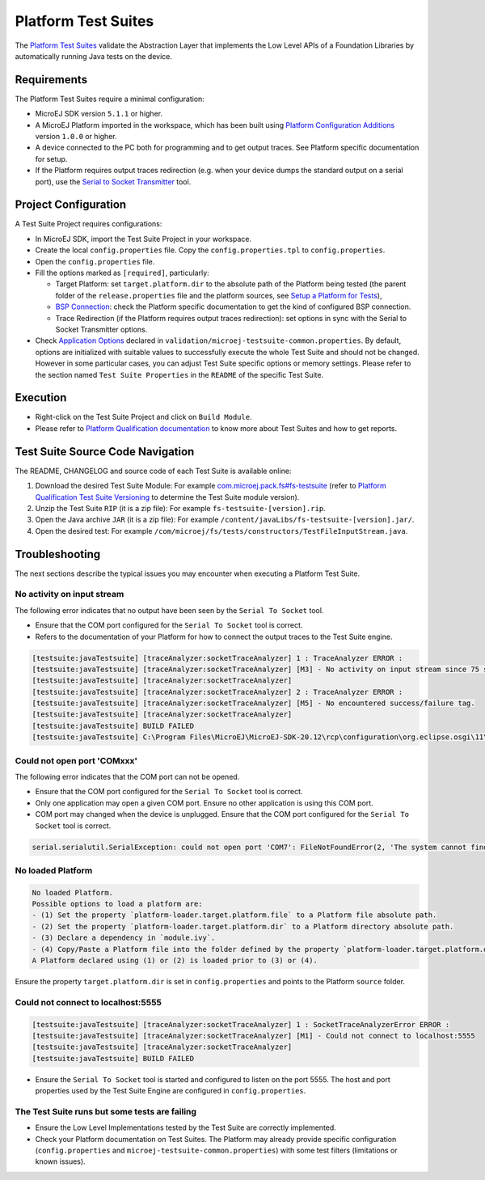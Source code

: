 
Platform Test Suites
====================

The `Platform Test Suites <https://docs.microej.com/en/latest/PlatformDeveloperGuide/platformQualification.html#platform-test-suite>`_ validate the Abstraction Layer that implements the Low Level APIs of a Foundation Libraries by automatically running Java tests on the device.

Requirements
------------

The Platform Test Suites require a minimal configuration:

- MicroEJ SDK version ``5.1.1`` or higher.
- A MicroEJ Platform imported in the workspace, which has been built using `Platform Configuration Additions <../framework/platform/README.rst>`_ version ``1.0.0`` or higher.
- A device connected to the PC both for programming and to get output traces. See Platform specific documentation for setup. 
- If the Platform requires output traces redirection (e.g. when your device dumps the standard output on a serial port), use the
  `Serial to Socket Transmitter <https://docs.microej.com/en/latest/ApplicationDeveloperGuide/serialToSocketTransmitter.html>`_ tool.

Project Configuration
---------------------

A Test Suite Project requires configurations:

- In MicroEJ SDK, import the Test Suite Project in your workspace.
- Create the local ``config.properties`` file. Copy the ``config.properties.tpl`` to ``config.properties``.
- Open the ``config.properties`` file.
- Fill the options marked as ``[required]``, particularly:

  - Target Platform: set ``target.platform.dir`` to the absolute path of the Platform being tested (the parent folder of the ``release.properties`` file and the platform sources, see `Setup a Platform for Tests <https://docs.microej.com/en/latest/ApplicationDeveloperGuide/testsuite.html#setup-a-platform-for-tests>`__),
  - `BSP Connection <https://docs.microej.com/en/latest/PlatformDeveloperGuide/platformCreation.html#bsp-connection>`_: check the Platform specific documentation to get the kind of configured BSP connection.
  - Trace Redirection (if the Platform requires output traces redirection): set options in sync with the Serial to Socket Transmitter options.

- Check `Application Options <https://docs.microej.com/en/latest/ApplicationDeveloperGuide/applicationOptions.html>`_ declared in ``validation/microej-testsuite-common.properties``. 
  By default, options are initialized with suitable values to successfully execute the whole Test Suite and should not be changed.
  However in some particular cases, you can adjust Test Suite specific options or memory settings.
  Please refer to the section named ``Test Suite Properties`` in the ``README`` of the specific Test Suite.
  
Execution
---------
  
- Right-click on the Test Suite Project and click on ``Build Module``.
- Please refer to `Platform Qualification documentation <https://docs.microej.com/en/latest/PlatformDeveloperGuide/platformQualification.html>`_ to know more about Test Suites and how to get reports.

Test Suite Source Code Navigation
---------------------------------

The README, CHANGELOG and source code of each Test Suite is available online:

1. Download the desired Test Suite Module: For example `com.microej.pack.fs#fs-testsuite <https://repository.microej.com/modules/com/microej/pack/fs/fs-testsuite/>`_ (refer to `Platform Qualification Test Suite Versioning <https://docs.microej.com/en/latest/PlatformDeveloperGuide/platformQualification.html#test-suite-versioning>`_ to determine the Test Suite module version).
2. Unzip the Test Suite ``RIP`` (it is a zip file): For example ``fs-testsuite-[version].rip``.
3. Open the Java archive ``JAR`` (it is a zip file): For example ``/content/javaLibs/fs-testsuite-[version].jar/``.
4. Open the desired test: For example ``/com/microej/fs/tests/constructors/TestFileInputStream.java``.

Troubleshooting
---------------

The next sections describe the typical issues you may encounter when executing a Platform Test Suite.

No activity on input stream
~~~~~~~~~~~~~~~~~~~~~~~~~~~

The following error indicates that no output have been seen by the
``Serial To Socket`` tool.

- Ensure that the COM port configured for the ``Serial To Socket`` tool is
  correct.
- Refers to the documentation of your Platform for how to connect the output traces to the Test Suite engine.

.. code-block::

   [testsuite:javaTestsuite] [traceAnalyzer:socketTraceAnalyzer] 1 : TraceAnalyzer ERROR :
   [testsuite:javaTestsuite] [traceAnalyzer:socketTraceAnalyzer] [M3] - No activity on input stream since 75 s.
   [testsuite:javaTestsuite] [traceAnalyzer:socketTraceAnalyzer] 
   [testsuite:javaTestsuite] [traceAnalyzer:socketTraceAnalyzer] 2 : TraceAnalyzer ERROR :
   [testsuite:javaTestsuite] [traceAnalyzer:socketTraceAnalyzer] [M5] - No encountered success/failure tag.
   [testsuite:javaTestsuite] [traceAnalyzer:socketTraceAnalyzer] 
   [testsuite:javaTestsuite] BUILD FAILED
   [testsuite:javaTestsuite] C:\Program Files\MicroEJ\MicroEJ-SDK-20.12\rcp\configuration\org.eclipse.osgi\11\data\repositories\microej-build-repository\com\is2t\easyant\plugins\microej-testsuite\3.4.0\microej-testsuite-harness-jpf-emb-3.4.0.xml:85: TraceAnalyzer ends with errors.

Could not open port 'COMxxx'
~~~~~~~~~~~~~~~~~~~~~~~~~~~~

The following error indicates that the COM port can not be opened.

- Ensure that the COM port configured for the ``Serial To Socket`` tool is
  correct.
- Only one application may open a given COM port.  Ensure no other
  application is using this COM port.
- COM port may changed when the device is unplugged.  Ensure that the
  COM port configured for the ``Serial To Socket`` tool is correct.

.. code-block::

   serial.serialutil.SerialException: could not open port 'COM7': FileNotFoundError(2, 'The system cannot find the file specified.', None, 2)

No loaded Platform
~~~~~~~~~~~~~~~~~~

.. code-block::

   No loaded Platform.
   Possible options to load a platform are: 
   - (1) Set the property `platform-loader.target.platform.file` to a Platform file absolute path.
   - (2) Set the property `platform-loader.target.platform.dir` to a Platform directory absolute path.
   - (3) Declare a dependency in `module.ivy`.
   - (4) Copy/Paste a Platform file into the folder defined by the property `platform-loader.target.platform.dropins` (by default its value is `dropins`).
   A Platform declared using (1) or (2) is loaded prior to (3) or (4).

Ensure the property ``target.platform.dir`` is set in
``config.properties`` and points to the Platform ``source`` folder.

Could not connect to localhost:5555
~~~~~~~~~~~~~~~~~~~~~~~~~~~~~~~~~~~

.. code-block::

   [testsuite:javaTestsuite] [traceAnalyzer:socketTraceAnalyzer] 1 : SocketTraceAnalyzerError ERROR :
   [testsuite:javaTestsuite] [traceAnalyzer:socketTraceAnalyzer] [M1] - Could not connect to localhost:5555
   [testsuite:javaTestsuite] [traceAnalyzer:socketTraceAnalyzer] 
   [testsuite:javaTestsuite] BUILD FAILED

- Ensure the ``Serial To Socket`` tool is started and configured to listen on
  the port 5555.  The host and port properties used by the Test Suite
  Engine are configured in ``config.properties``.

The Test Suite runs but some tests are failing
~~~~~~~~~~~~~~~~~~~~~~~~~~~~~~~~~~~~~~~~~~~~~~

- Ensure the Low Level Implementations tested by the Test Suite are
  correctly implemented.
- Check your Platform documentation on Test Suites. The Platform may already
  provide specific configuration (``config.properties`` and
  ``microej-testsuite-common.properties``) with some test filters (limitations or known issues).


..
   Copyright 2019-2023 MicroEJ Corp. All rights reserved.
   Use of this source code is governed by a BSD-style license that can be found with this software.
